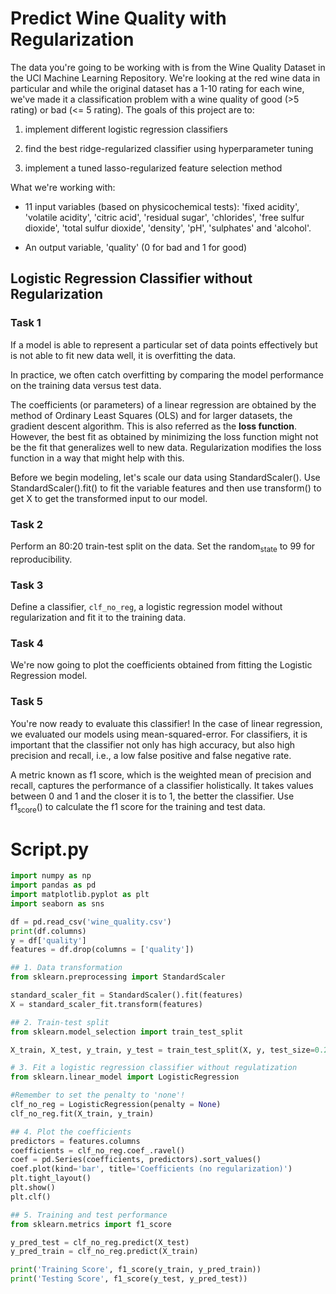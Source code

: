 
* Predict Wine Quality with Regularization
The data you're going to be working with is from the Wine Quality Dataset in the UCI Machine Learning Repository. We're looking at the red wine data in particular and while the original dataset has a 1-10 rating for each wine, we've made it a classification problem with a wine quality of good (>5 rating) or bad (<= 5 rating). The goals of this project are to:

    1. implement different logistic regression classifiers

    2. find the best ridge-regularized classifier using hyperparameter tuning

    3. implement a tuned lasso-regularized feature selection method

 What we're working with:

     - 11 input variables (based on physicochemical tests): 'fixed acidity', 'volatile acidity', 'citric acid', 'residual sugar', 'chlorides', 'free sulfur dioxide', 'total sulfur dioxide', 'density', 'pH', 'sulphates' and 'alcohol'.

     - An output variable, 'quality' (0 for bad and 1 for good)

** Logistic Regression Classifier without Regularization

*** Task 1
If a model is able to represent a particular set of data points effectively but is not able to fit new data well, it is overfitting the data.

In practice, we often catch overfitting by comparing the model performance on the training data versus test data.

The coefficients (or parameters) of a linear regression are obtained by the method of Ordinary Least Squares (OLS) and for larger datasets, the gradient descent algorithm. This is also referred as the *loss function*. However, the best fit as obtained by minimizing the loss function might not be the fit that generalizes well to new data. Regularization modifies the loss function in a way that might help with this.

Before we begin modeling, let's scale our data using StandardScaler(). Use StandardScaler().fit() to fit the variable features and then use transform() to get X to get the transformed input to our model.

*** Task 2
Perform an 80:20 train-test split on the data. Set the random_state to 99 for reproducibility.

*** Task 3
Define a classifier, ~clf_no_reg~, a logistic regression model without regularization and fit it to the training data.

*** Task 4
We're now going to plot the coefficients obtained from fitting the Logistic Regression model.

*** Task 5
You're now ready to evaluate this classifier! In the case of linear regression, we evaluated our models using mean-squared-error. For classifiers, it is important that the classifier not only has high accuracy, but also high precision and recall, i.e., a low false positive and false negative rate.

A metric known as f1 score, which is the weighted mean of precision and recall, captures the performance of a classifier holistically. It takes values between 0 and 1 and the closer it is to 1, the better the classifier. Use f1_score() to calculate the f1 score for the training and test data.

* Script.py

#+begin_src python :results output
  import numpy as np
  import pandas as pd
  import matplotlib.pyplot as plt
  import seaborn as sns

  df = pd.read_csv('wine_quality.csv')
  print(df.columns)
  y = df['quality']
  features = df.drop(columns = ['quality'])

  ## 1. Data transformation
  from sklearn.preprocessing import StandardScaler

  standard_scaler_fit = StandardScaler().fit(features)
  X = standard_scaler_fit.transform(features)

  ## 2. Train-test split
  from sklearn.model_selection import train_test_split

  X_train, X_test, y_train, y_test = train_test_split(X, y, test_size=0.2, random_state=99)

  # 3. Fit a logistic regression classifier without regulatization
  from sklearn.linear_model import LogisticRegression

  #Remember to set the penalty to 'none'!
  clf_no_reg = LogisticRegression(penalty = None)
  clf_no_reg.fit(X_train, y_train)

  ## 4. Plot the coefficients
  predictors = features.columns
  coefficients = clf_no_reg.coef_.ravel()
  coef = pd.Series(coefficients, predictors).sort_values()
  coef.plot(kind='bar', title='Coefficients (no regularization)')
  plt.tight_layout()
  plt.show()
  plt.clf()

  ## 5. Training and test performance
  from sklearn.metrics import f1_score

  y_pred_test = clf_no_reg.predict(X_test)
  y_pred_train = clf_no_reg.predict(X_train)

  print('Training Score', f1_score(y_train, y_pred_train))
  print('Testing Score', f1_score(y_test, y_pred_test))

#+end_src

#+RESULTS:
: Index(['fixed acidity', 'volatile acidity', 'citric acid', 'residual sugar',
:        'chlorides', 'free sulfur dioxide', 'total sulfur dioxide', 'density',
:        'pH', 'sulphates', 'alcohol', 'quality'],
:       dtype='object')
: Training Score 0.7727598566308242
: Testing Score 0.7266666666666667
